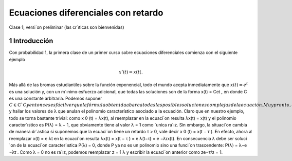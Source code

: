 Ecuaciones diferenciales con retardo
====================================

Clase 1, versi´on preliminar (las cr´ıticas son bienvenidas)

1 Introducción
--------------

Con probabilidad 1, la primera clase de un primer curso sobre ecuaciones diferenciales comienza con el siguiente ejemplo

.. math::

   x'(t) = x(t).


Más allá de las bromas estudiantiles sobre la función exponencial, todo el
mundo acepta inmediatamente que :math:`x(t) = e^t` es una solución y, con un m´ınimo
esfuerzo adicional, que todas las soluciones son de la forma x(t) = Cet
, en donde
C es una constante arbitraria. Podemos suponer :math:`C \in \mathbb{C}`C y entonces es fácil ver
que la fórmula obtenida abarca todas las posibles soluciones complejas de la
ecuación. Muy pronto, esta idea elemental se transforma en un método general
para obtener soluciones de ecuaciones lineales con coeficientes constantes: “proponer” soluciones de la forma :math:`x(t) = e
^{λt}` y hallar los valores de λ que anulan el
polinomio característico asociado a la ecuación. Claro que en nuestro ejemplo,
todo se torna bastante trivial: como x
0
(t) = λx(t), al reemplazar en la ecuaci´on
resulta
λx(t) = x(t)
y el polinomio caracter´ıstico es P(λ) = λ − 1, que obviamente tiene al valor
λ = 1 como ´unica ra´ız.
Sin embargo, la situaci´on cambia de manera dr´astica si suponemos que la
ecuaci´on tiene un retardo τ > 0, vale decir
x
0
(t) = x(t − τ ).
En efecto, ahora al reemplazar x(t) = e
λt en la ecuaci´on resulta
λx(t) = x(t − τ ) = e
λ(t−τ) = e
−λτx(t).
En consecuencia λ debe ser soluci´on de la ecuaci´on caracter´ıstica P(λ) = 0,
donde P ya no es un polinomio sino una funci´on trascendente: P(λ) = λ−e
−λτ
.
Como λ = 0 no es ra´ız, podemos reemplazar z =
1
λ
y escribir la ecuaci´on anterior
como
ze−τ/z = 1.


